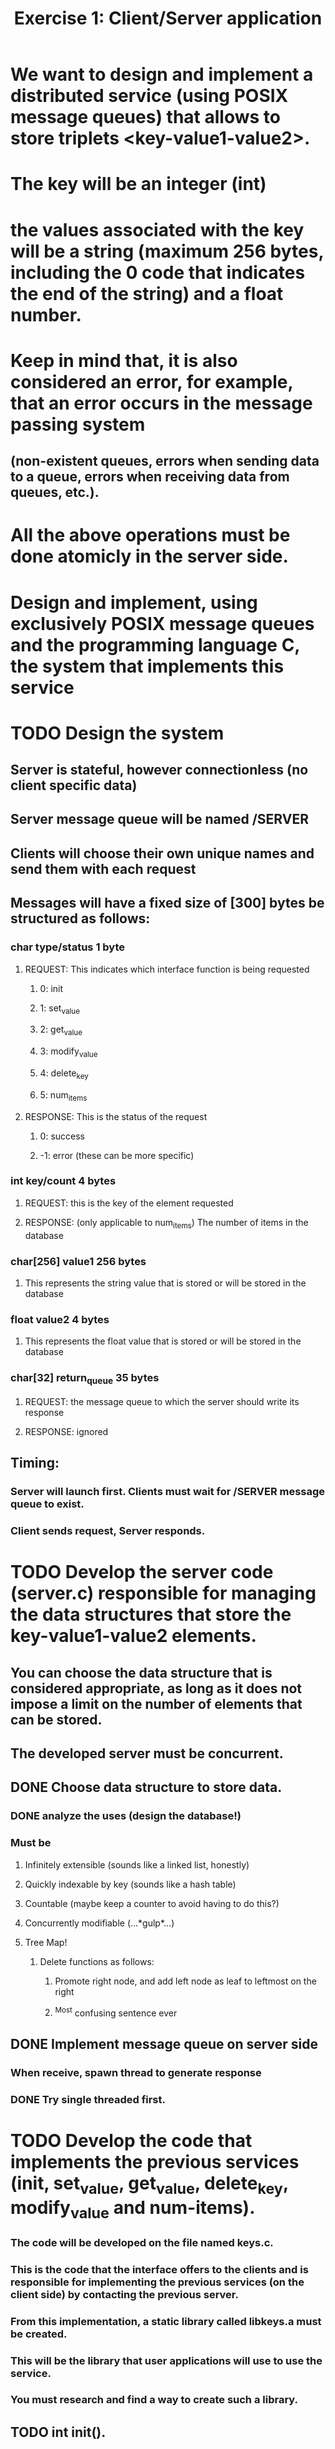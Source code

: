 #+TITLE: Exercise 1: Client/Server application
* We want to design and implement a distributed service (using POSIX message queues) that allows to store triplets <key-value1-value2>. 
* The key will be an integer (int) 
* the values associated with the key will be a string (maximum 256 bytes, including the 0 code that indicates the end of the string) and a float number.
* Keep in mind that, it is also considered an error, for example, that an error occurs in the message passing system 
** (non-existent queues, errors when sending data to a queue, errors when receiving data from queues, etc.).
* All the above operations must be done atomicly in the server side.
* Design and implement, using exclusively POSIX message queues and the programming language C, the system that implements this service
* TODO Design the system
** Server is stateful, however connectionless (no client specific data)
** Server message queue will be named /SERVER
** Clients will choose their own unique names and send them with each request
** Messages will have a fixed size of [300] bytes be structured as follows:
*** char type/status            1 byte
**** REQUEST: This indicates which interface function is being requested
***** 0: init
***** 1: set_value
***** 2: get_value
***** 3: modify_value
***** 4: delete_key
***** 5: num_items
**** RESPONSE: This is the status of the request
*****  0: success
***** -1: error (these can be more specific)
*** int key/count               4 bytes
**** REQUEST: this is the key of the element requested
**** RESPONSE: (only applicable to num_items) The number of items in the database
*** char[256] value1          256 bytes
**** This represents the string value that is stored or will be stored in the database
*** float value2                4 bytes
**** This represents the float value that is stored or will be stored in the database
*** char[32] return_queue      35 bytes
**** REQUEST: the message queue to which the server should write its response
**** RESPONSE: ignored
** Timing:
*** Server will launch first. Clients must wait for /SERVER message queue to exist.
*** Client sends request, Server responds. 
* TODO Develop the server code (server.c) responsible for managing the data structures that store the key-value1-value2 elements. 
** You can choose the data structure that is considered appropriate, as long as it does not impose a limit on the number of elements that can be stored. 
** The developed server must be concurrent.
** DONE Choose data structure to store data.
*** DONE analyze the uses (design the database!)
*** Must be
**** Infinitely extensible (sounds like a linked list, honestly)
**** Quickly indexable by key (sounds like a hash table)
**** Countable (maybe keep a counter to avoid having to do this?)
**** Concurrently modifiable (...*gulp*...)
**** Tree Map!
***** Delete functions as follows:
****** Promote right node, and add left node as leaf to leftmost on the right
****** ^Most confusing sentence ever
** DONE Implement message queue on server side
*** When receive, spawn thread to generate response
*** DONE Try single threaded first.
* TODO Develop the code that implements the previous services (init, set_value, get_value, delete_key, modify_value and num-items). 
*** The code will be developed on the file named keys.c. 
*** This is the code that the interface offers to the clients and is responsible for implementing the previous services (on the client side) by contacting the previous server. 
*** From this implementation, a static library called libkeys.a must be created. 
*** This will be the library that user applications will use to use the service. 
*** You must research and find a way to create such a library.
** TODO int init().
*** This call allows the initialization of the system. Through this service, all triples that were stored are destroyed. The function returns 0 on success and -1 on error.
** TODO int set_value(int key, char *value1, float value2).
*** This service inserts the element <key, value1, value2>. The service returns 0 if it was inserted successfully and -1 in case of error. 
*** It is considered an error to try to insert a key that already exists.
** TODO int get_value(int key, char *value1, float *value2). 
*** This service allows you to obtain the values associated with the key. The values are returned in value1 and value2. 
*** The function returns 0 on success and -1 on error, for example, if there is no element with that key.
** TODO int modify_value(int key, char *value1, float *value2). 
*** This service allows modifying the values associated with a key. The function returns 0 on success and -1 on error, for example, if there is no element with that key.
** TODO int delete_key(int key). 
*** This service allows you to delete the element whose key is key. The function returns 0 on success and -1 on error. In case the key does not exist, -1 is also returned.
** TODO int num_items(). 
*** This service returns the number of items stored on the server. The call returns -1 in case of error.
* TODO Develop a code example of a client (client.c) that uses the above functions. 
** The executable of this program has to be generated using the library developed in the previous section, 
** that is, the code of this client must be linked to the previous static library. 
** This client will be used to  test the developed service and must make the invocations to the API of key-value pairs that it considers appropriate. 
** The code included in client.c may only include calls to the services implemented and described above. There cannot be any reference to message queues in it.
* TODO Prepare a test plan for the service developed. This plan will be tested with the code developed in the previous section.

